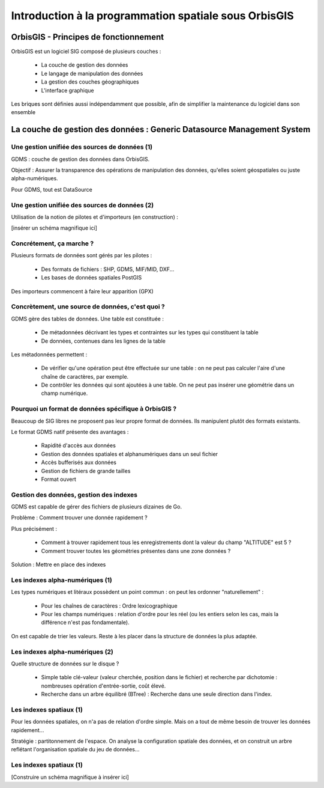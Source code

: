 Introduction à la programmation spatiale sous OrbisGIS
********************************************************************************

OrbisGIS - Principes de fonctionnement
================================================================================

OrbisGIS est un logiciel SIG composé de plusieurs couches :

 * La couche de gestion des données
 * Le langage de manipulation des données
 * La gestion des couches géographiques
 * L'interface graphique

Les briques sont définies aussi indépendamment que possible, afin de simplifier
la maintenance du logiciel dans son ensemble

La couche de gestion des données : Generic Datasource Management System
================================================================================

Une gestion unifiée des sources de données (1)
--------------------------------------------------------------------------------

GDMS : couche de gestion des données dans OrbisGIS.

Objectif : Assurer la transparence des opérations de manipulation des données,
qu'elles soient géospatiales ou juste alpha-numériques.

Pour GDMS, tout est DataSource

Une gestion unifiée des sources de données (2)
--------------------------------------------------------------------------------

Utilisation de la notion de pilotes et d'importeurs (en construction) :

[insérer un schéma magnifique ici]

Concrétement, ça marche ?
--------------------------------------------------------------------------------

Plusieurs formats de données sont gérés par les pilotes :

 * Des formats de fichiers : SHP, GDMS, MIF/MID, DXF...
 * Les bases de données spatiales PostGIS

Des importeurs commencent à faire leur apparition (GPX)




Concrètement, une source de données, c'est quoi ?
--------------------------------------------------------------------------------

GDMS gère des tables de données. Une table est constituée :

 - De métadonnées décrivant les types et contraintes sur les types qui 
   constituent la table
 - De données, contenues dans les lignes de la table

Les métadonnées permettent :

 * De vérifier qu'une opération peut être effectuée sur
   une table : on ne peut pas calculer l'aire d'une chaîne de caractères, 
   par exemple.
 * De contrôler les données qui sont ajoutées à une table. On ne peut pas 
   insérer une géométrie dans un champ numérique.

Pourquoi un format de données spécifique à OrbisGIS ?
--------------------------------------------------------------------------------

Beaucoup de SIG libres ne proposent pas leur propre format de données. Ils 
manipulent plutôt des formats existants.

Le format GDMS natif présente des avantages :

 * Rapidité d'accès aux données
 * Gestion des données spatiales et alphanumériques dans un seul fichier
 * Accès bufferisés aux données
 * Gestion de fichiers de grande tailles 
 * Format ouvert


Gestion des données, gestion des indexes
--------------------------------------------------------------------------------

GDMS est capable de gérer des fichiers de plusieurs dizaines de Go.

Problème : Comment trouver une donnée rapidement ?

Plus précisément :

 - Comment à trouver rapidement tous les enregistrements dont la valeur du
   champ "ALTITUDE" est 5 ?
 - Comment trouver toutes les géométries présentes dans une zone données ?

Solution : Mettre en place des indexes

Les indexes alpha-numériques (1)
--------------------------------------------------------------------------------

Les types numériques et litéraux possèdent un point commun : on peut les 
ordonner "naturellement" :

 - Pour les chaînes de caractères : Ordre lexicographique
 - Pour les champs numériques : relation d'ordre pour les réel (ou les entiers
   selon les cas, mais la différence n'est pas fondamentale).

On est capable de trier les valeurs. Reste à les placer dans la structure de
données la plus adaptée.

Les indexes alpha-numériques (2)
--------------------------------------------------------------------------------

Quelle structure de données sur le disque ?

 * Simple table clé-valeur (valeur cherchée, position dans le fichier) et 
   recherche par dichotomie : nombreuses opération d'entrée-sortie, coût élevé.
 * Recherche dans un arbre équilibré (BTree) : Recherche dans une seule 
   direction dans l'index.

Les indexes spatiaux (1)
--------------------------------------------------------------------------------

Pour les données spatiales, on n'a pas de relation d'ordre simple. Mais on a 
tout de même besoin de trouver les données rapidement...

Stratégie : partitonnement de l'espace. On analyse la configuration spatiale des
données, et on construit un arbre reflétant l'organisation spatiale du jeu de 
données...

Les indexes spatiaux (1)
--------------------------------------------------------------------------------

[Construire un schéma magnifique à insérer ici]







